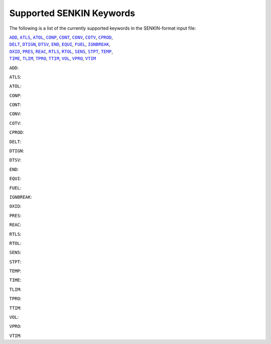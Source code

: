 .. _sec-keywords

=========================
Supported SENKIN Keywords
=========================

The following is a list of the currently supported keywords in the 
SENKIN-format input file:

| |ADD|_, |ATLS|_, |ATOL|_, |CONP|_, |CONT|_, |CONV|_, |COTV|_, |CPROD|_, 
| |DELT|_, |DTIGN|_, |DTSV|_, |END|_, |EQUI|_, |FUEL|_, |IGNBREAK|_, 
| |OXID|_, |PRES|_, |REAC|_, |RTLS|_, |RTOL|_, |SENS|_, |STPT|_, |TEMP|_, 
| |TIME|_, |TLIM|_, |TPRO|_, |TTIM|_, |VOL|_, |VPRO|_, |VTIM|_


.. |ADD| replace:: ``ADD``
.. _ADD:

``ADD``:

.. |ATLS| replace:: ``ATLS``
.. _ATLS:

``ATLS``:

.. |ATOL| replace:: ``ATOL``
.. _ATOL:

``ATOL``:

.. |CONP| replace:: ``CONP``
.. _CONP:

``CONP``:

.. |CONT| replace:: ``CONT``
.. _CONT:

``CONT``:

.. |CONV| replace:: ``CONV``
.. _CONV:

``CONV``:

.. |COTV| replace:: ``COTV``
.. _COTV:

``COTV``:

.. |CPROD| replace:: ``CPROD``
.. _CPROD:

``CPROD``:

.. |DELT| replace:: ``DELT``
.. _DELT:

``DELT``:

.. |DTIGN| replace:: ``DTIGN``
.. _DTIGN:

``DTIGN``:

.. |DTSV| replace:: ``DTSV``
.. _DTSV:

``DTSV``:

.. |END| replace:: ``END``
.. _END:

``END``:

.. |EQUI| replace:: ``EQUI``
.. _EQUI:

``EQUI``:

.. |FUEL| replace:: ``FUEL``
.. _FUEL:

``FUEL``:

.. |IGNBREAK| replace:: ``IGNBREAK``
.. _IGNBREAK:

``IGNBREAK``:

.. |OXID| replace:: ``OXID``
.. _OXID:

``OXID``:

.. |PRES| replace:: ``PRES``
.. _PRES:

``PRES``:

.. |REAC| replace:: ``REAC``
.. _REAC:

``REAC``:

.. |RTLS| replace:: ``RTLS``
.. _RTLS:

``RTLS``:

.. |RTOL| replace:: ``RTOL``
.. _RTOL:

``RTOL``:

.. |SENS| replace:: ``SENS``
.. _SENS:

``SENS``:

.. |STPT| replace:: ``STPT``
.. _STPT:

``STPT``:

.. |TEMP| replace:: ``TEMP``
.. _TEMP:

``TEMP``:

.. |TIME| replace:: ``TIME``
.. _TIME:

``TIME``:

.. |TLIM| replace:: ``TLIM``
.. _TLIM:

``TLIM``:

.. |TPRO| replace:: ``TPRO``
.. _TPRO:

``TPRO``:

.. |TTIM| replace:: ``TTIM``
.. _TTIM:

``TTIM``:

.. |VOL| replace:: ``VOL``
.. _VOL:

``VOL``:

.. |VPRO| replace:: ``VPRO``
.. _VPRO:

``VPRO``:

.. |VTIM| replace:: ``VTIM``
.. _VTIM:

``VTIM``:
